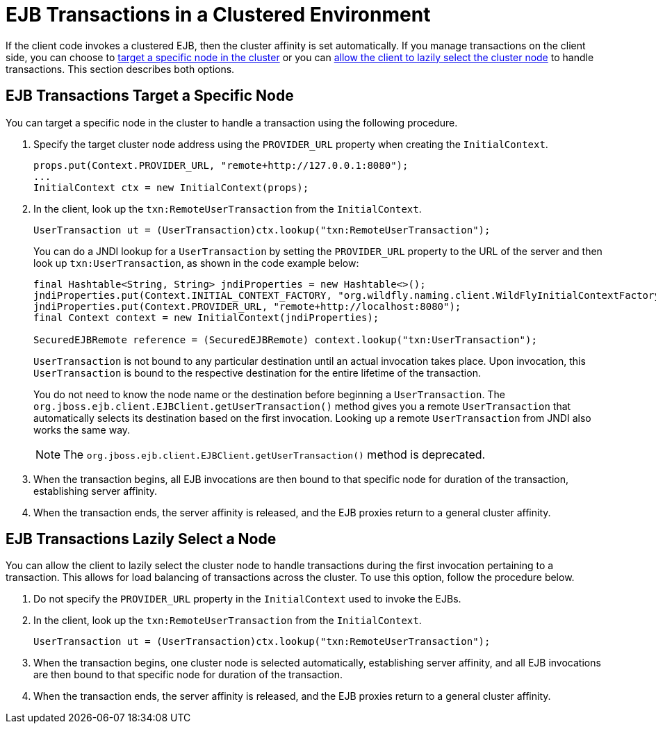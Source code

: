 [[ejb_transactions_in_a_clustered_environment]]
= EJB Transactions in a Clustered Environment

If the client code invokes a clustered EJB, then the cluster affinity is set automatically. If you manage transactions on the client side, you can choose to xref:ejb_transactions_target_a_specific_node[target a specific node in the cluster] or you can xref:ejb_transactions_lazily_select_a_node[allow the client to lazily select the cluster node] to handle transactions. This section describes both options.

[discrete]
[[ejb_transactions_target_a_specific_node]]
== EJB Transactions Target a Specific Node

You can target a specific node in the cluster to handle a transaction using the following procedure.

. Specify the target cluster node address using the `PROVIDER_URL` property when creating the `InitialContext`.
+
[source,java,options="nowrap"]
----
props.put(Context.PROVIDER_URL, "remote+http://127.0.0.1:8080");
...
InitialContext ctx = new InitialContext(props);
----
. In the client, look up the `txn:RemoteUserTransaction` from the `InitialContext`.
+
[source,java,options="nowrap"]
----
UserTransaction ut = (UserTransaction)ctx.lookup("txn:RemoteUserTransaction");
----
+
You can do a JNDI lookup for a `UserTransaction` by setting the `PROVIDER_URL` property to the URL of the server and then look up `txn:UserTransaction`, as shown in the code example below:
+
[source,java,options="nowrap"]
----
final Hashtable<String, String> jndiProperties = new Hashtable<>();
jndiProperties.put(Context.INITIAL_CONTEXT_FACTORY, "org.wildfly.naming.client.WildFlyInitialContextFactory");
jndiProperties.put(Context.PROVIDER_URL, "remote+http://localhost:8080");
final Context context = new InitialContext(jndiProperties);
 
SecuredEJBRemote reference = (SecuredEJBRemote) context.lookup("txn:UserTransaction");
----
+
`UserTransaction` is not bound to any particular destination until an actual invocation takes place. Upon invocation, this `UserTransaction` is bound to the respective destination for the entire lifetime of the transaction.
+
You do not need to know the node name or the destination before beginning a `UserTransaction`. The `org.jboss.ejb.client.EJBClient.getUserTransaction()` method gives you a remote `UserTransaction` that automatically selects its destination based on the first invocation. Looking up a remote `UserTransaction` from JNDI also works the same way.
+
NOTE: The `org.jboss.ejb.client.EJBClient.getUserTransaction()` method is deprecated.

. When the transaction begins, all EJB invocations are then bound to that specific node for duration of the transaction, establishing server affinity.

. When the transaction ends, the server affinity is released, and the EJB proxies return to a general cluster affinity.


[discrete]
[[ejb_transactions_lazily_select_a_node]]
== EJB Transactions Lazily Select a Node

You can allow the client to lazily select the cluster node to handle transactions during the first invocation  pertaining to a transaction. This allows for load balancing of transactions across the cluster. To use this option, follow the procedure below.

. Do not specify the `PROVIDER_URL` property in the `InitialContext` used to invoke the EJBs.
. In the client, look up the `txn:RemoteUserTransaction` from the `InitialContext`.
+
[source,java,options="nowrap"]
----
UserTransaction ut = (UserTransaction)ctx.lookup("txn:RemoteUserTransaction");
----

. When the transaction begins, one cluster node is selected automatically, establishing server affinity, and all EJB invocations are then bound to that specific node for duration of the transaction.

. When the transaction ends, the server affinity is released, and the EJB proxies return to a general cluster affinity.
